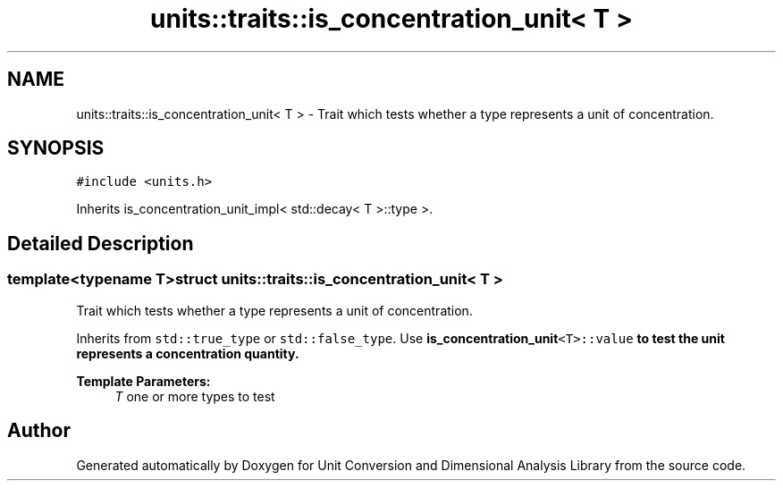 .TH "units::traits::is_concentration_unit< T >" 3 "Sun Apr 3 2016" "Version 2.0.0" "Unit Conversion and Dimensional Analysis Library" \" -*- nroff -*-
.ad l
.nh
.SH NAME
units::traits::is_concentration_unit< T > \- Trait which tests whether a type represents a unit of concentration\&.  

.SH SYNOPSIS
.br
.PP
.PP
\fC#include <units\&.h>\fP
.PP
Inherits is_concentration_unit_impl< std::decay< T >::type >\&.
.SH "Detailed Description"
.PP 

.SS "template<typename T>struct units::traits::is_concentration_unit< T >"
Trait which tests whether a type represents a unit of concentration\&. 

Inherits from \fCstd::true_type\fP or \fCstd::false_type\fP\&. Use \fC\fBis_concentration_unit\fP<T>::value\fP to test the unit represents a concentration quantity\&. 
.PP
\fBTemplate Parameters:\fP
.RS 4
\fIT\fP one or more types to test 
.RE
.PP


.SH "Author"
.PP 
Generated automatically by Doxygen for Unit Conversion and Dimensional Analysis Library from the source code\&.
